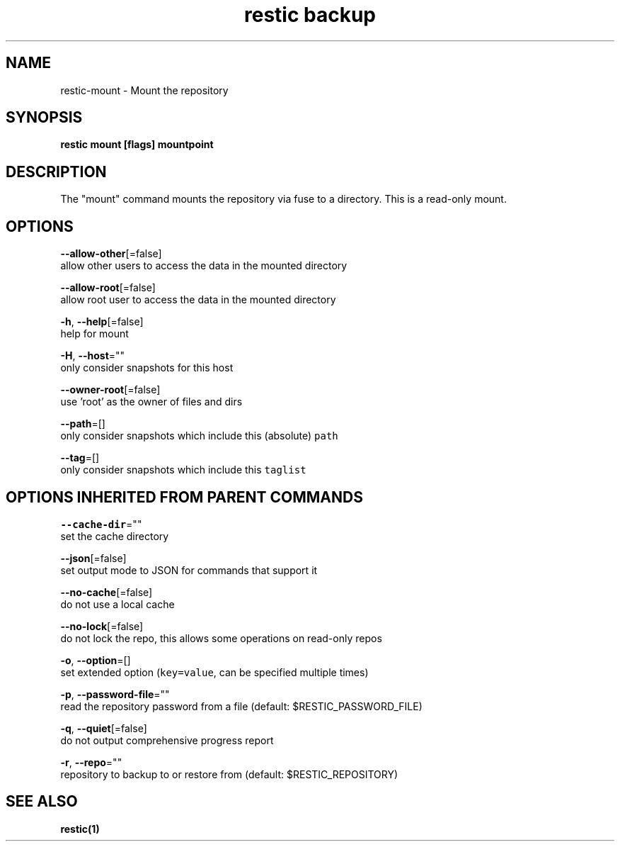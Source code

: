 .TH "restic backup" "1" "Jan 2017" "generated by `restic manpage`" "" 
.nh
.ad l


.SH NAME
.PP
restic\-mount \- Mount the repository


.SH SYNOPSIS
.PP
\fBrestic mount [flags] mountpoint\fP


.SH DESCRIPTION
.PP
The "mount" command mounts the repository via fuse to a directory. This is a
read\-only mount.


.SH OPTIONS
.PP
\fB\-\-allow\-other\fP[=false]
    allow other users to access the data in the mounted directory

.PP
\fB\-\-allow\-root\fP[=false]
    allow root user to access the data in the mounted directory

.PP
\fB\-h\fP, \fB\-\-help\fP[=false]
    help for mount

.PP
\fB\-H\fP, \fB\-\-host\fP=""
    only consider snapshots for this host

.PP
\fB\-\-owner\-root\fP[=false]
    use 'root' as the owner of files and dirs

.PP
\fB\-\-path\fP=[]
    only consider snapshots which include this (absolute) \fB\fCpath\fR

.PP
\fB\-\-tag\fP=[]
    only consider snapshots which include this \fB\fCtaglist\fR


.SH OPTIONS INHERITED FROM PARENT COMMANDS
.PP
\fB\-\-cache\-dir\fP=""
    set the cache directory

.PP
\fB\-\-json\fP[=false]
    set output mode to JSON for commands that support it

.PP
\fB\-\-no\-cache\fP[=false]
    do not use a local cache

.PP
\fB\-\-no\-lock\fP[=false]
    do not lock the repo, this allows some operations on read\-only repos

.PP
\fB\-o\fP, \fB\-\-option\fP=[]
    set extended option (\fB\fCkey=value\fR, can be specified multiple times)

.PP
\fB\-p\fP, \fB\-\-password\-file\fP=""
    read the repository password from a file (default: $RESTIC\_PASSWORD\_FILE)

.PP
\fB\-q\fP, \fB\-\-quiet\fP[=false]
    do not output comprehensive progress report

.PP
\fB\-r\fP, \fB\-\-repo\fP=""
    repository to backup to or restore from (default: $RESTIC\_REPOSITORY)


.SH SEE ALSO
.PP
\fBrestic(1)\fP
